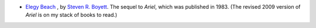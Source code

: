 .. title: Recent Reading: Steven R. Boyett
.. slug: steven-r.-boyett
.. date: 2011-01-15 00:00:00 UTC-05:00
.. tags: recent reading,urban fantasy
.. category: books/read/2011/01
.. link: 
.. description: 
.. type: text


* `Elegy Beach`__ , by `Steven R. Boyett`__. The sequel to `Ariel`,
  which was published in 1983.  (The revised 2009 version of `Ariel`
  is on my stack of books to read.)

__ http://www.elegybeach.com
__ http://www.steveboy.com
